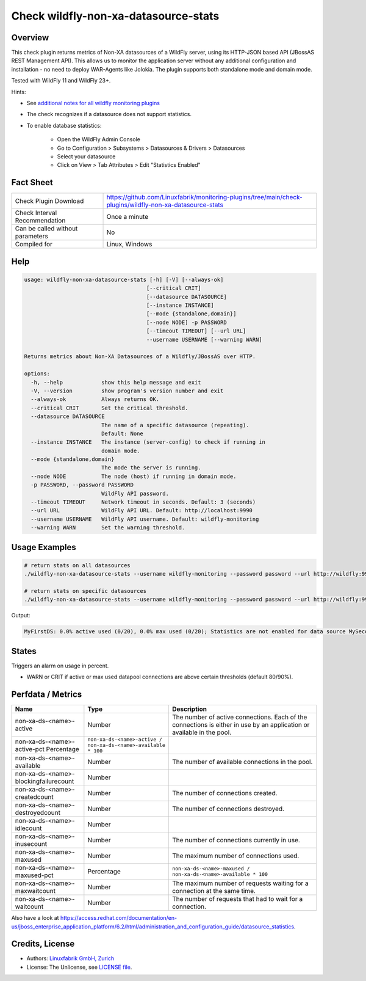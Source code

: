 Check wildfly-non-xa-datasource-stats
=====================================

Overview
--------

This check plugin returns metrics of Non-XA datasources of a WildFly server, using its HTTP-JSON based API (JBossAS REST Management API). This allows us to monitor the application server without any additional configuration and installation - no need to deploy WAR-Agents like Jolokia. The plugin supports both standalone mode and domain mode.

Tested with WildFly 11 and WildFly 23+.

Hints:

* See `additional notes for all wildfly monitoring plugins <https://github.com/Linuxfabrik/monitoring-plugins/blob/main/PLUGINS-WILDFLY.rst>`_
* The check recognizes if a datasource does not support statistics.
* To enable database statistics:

    * Open the WildFly Admin Console
    * Go to Configuration > Subsystems > Datasources & Drivers > Datasources
    * Select your datasource
    * Click on View > Tab Attributes > Edit "Statistics Enabled"


Fact Sheet
----------

.. csv-table::
    :widths: 30, 70
    
    "Check Plugin Download",                "https://github.com/Linuxfabrik/monitoring-plugins/tree/main/check-plugins/wildfly-non-xa-datasource-stats"
    "Check Interval Recommendation",        "Once a minute"
    "Can be called without parameters",     "No"
    "Compiled for",                         "Linux, Windows"


Help
----

.. code-block:: text

    usage: wildfly-non-xa-datasource-stats [-h] [-V] [--always-ok]
                                          [--critical CRIT]
                                          [--datasource DATASOURCE]
                                          [--instance INSTANCE]
                                          [--mode {standalone,domain}]
                                          [--node NODE] -p PASSWORD
                                          [--timeout TIMEOUT] [--url URL]
                                          --username USERNAME [--warning WARN]

    Returns metrics about Non-XA Datasources of a Wildfly/JBossAS over HTTP.

    options:
      -h, --help            show this help message and exit
      -V, --version         show program's version number and exit
      --always-ok           Always returns OK.
      --critical CRIT       Set the critical threshold.
      --datasource DATASOURCE
                            The name of a specific datasource (repeating).
                            Default: None
      --instance INSTANCE   The instance (server-config) to check if running in
                            domain mode.
      --mode {standalone,domain}
                            The mode the server is running.
      --node NODE           The node (host) if running in domain mode.
      -p PASSWORD, --password PASSWORD
                            WildFly API password.
      --timeout TIMEOUT     Network timeout in seconds. Default: 3 (seconds)
      --url URL             WildFly API URL. Default: http://localhost:9990
      --username USERNAME   WildFly API username. Default: wildfly-monitoring
      --warning WARN        Set the warning threshold.



Usage Examples
--------------

.. code-block:: bash

    # return stats on all datasources
    ./wildfly-non-xa-datasource-stats --username wildfly-monitoring --password password --url http://wildfly:9990 --warning 80 --critical 90

    # return stats on specific datasources
    ./wildfly-non-xa-datasource-stats --username wildfly-monitoring --password password --url http://wildfly:9990 --warning 80 --critical 90 --datasource MyFirstDS --datasource MySecondDS

Output:

.. code-block:: text

    MyFirstDS: 0.0% active used (0/20), 0.0% max used (0/20); Statistics are not enabled for data source MySecondDS


States
------

Triggers an alarm on usage in percent.

* WARN or CRIT if active or max used datapool connections are above certain thresholds (default 80/90%).


Perfdata / Metrics
------------------

.. csv-table::
    :widths: 25, 15, 60
    :header-rows: 1
    
    Name,                                       Type,               Description                                           
    non-xa-ds-<name>-active,                    Number,             The number of active connections. Each of the connections is either in use by an application or available in the pool.
    non-xa-ds-<name>-active-pct                 Percentage,         ``non-xa-ds-<name>-active / non-xa-ds-<name>-available * 100``
    non-xa-ds-<name>-available,                 Number,             The number of available connections in the pool.
    non-xa-ds-<name>-blockingfailurecount,      Number
    non-xa-ds-<name>-createdcount,              Number,             The number of connections created.
    non-xa-ds-<name>-destroyedcount,            Number,             The number of connections destroyed.
    non-xa-ds-<name>-idlecount,                 Number
    non-xa-ds-<name>-inusecount,                Number,             The number of connections currently in use.
    non-xa-ds-<name>-maxused,                   Number,             The maximum number of connections used.
    non-xa-ds-<name>-maxused-pct,               Percentage,         ``non-xa-ds-<name>-maxused / non-xa-ds-<name>-available * 100``
    non-xa-ds-<name>-maxwaitcount,              Number,             The maximum number of requests waiting for a connection at the same time.
    non-xa-ds-<name>-waitcount,                 Number,             The number of requests that had to wait for a connection.

Also have a look at https://access.redhat.com/documentation/en-us/jboss_enterprise_application_platform/6.2/html/administration_and_configuration_guide/datasource_statistics.


Credits, License
----------------

* Authors: `Linuxfabrik GmbH, Zurich <https://www.linuxfabrik.ch>`_
* License: The Unlicense, see `LICENSE file <https://unlicense.org/>`_.
